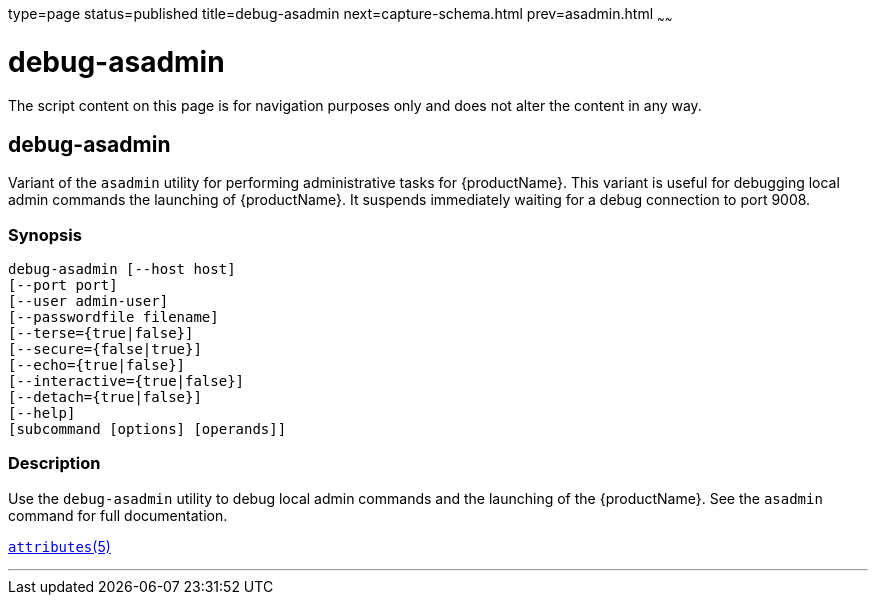 type=page
status=published
title=debug-asadmin
next=capture-schema.html
prev=asadmin.html
~~~~~~

= debug-asadmin

The script content on this page is for navigation purposes only and does
not alter the content in any way.

[[debug-asadmin-1m]][[GSRFM00263]][[debug-asadmin]]

== debug-asadmin

Variant of the `asadmin` utility for performing administrative tasks for {productName}. This variant
is useful for debugging local admin commands the launching of {productName}. It suspends immediately
waiting for a debug connection to port 9008.

[[sthref2364]]

=== Synopsis

[source]
----
debug-asadmin [--host host]
[--port port]
[--user admin-user]
[--passwordfile filename]
[--terse={true|false}]
[--secure={false|true}]
[--echo={true|false}]
[--interactive={true|false}]
[--detach={true|false}]
[--help]
[subcommand [options] [operands]]
----

[[sthref2365]]

=== Description

Use the `debug-asadmin` utility to debug local admin commands and the launching of the {productName}. See the `asadmin` command for full documentation.


http://www.oracle.com/pls/topic/lookup?ctx=E18752&id=REFMAN5attributes-5[`attributes`(5)]

'''''
